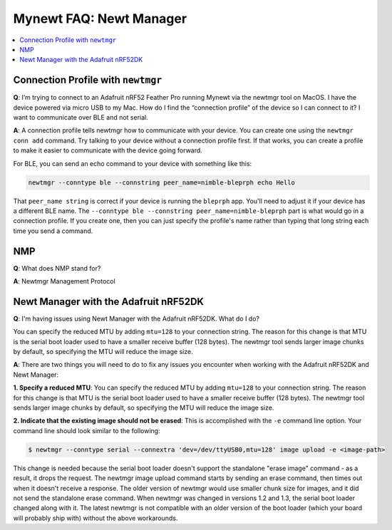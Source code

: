 Mynewt FAQ: Newt Manager
========================

.. contents::
  :local:
  :depth: 1

Connection Profile with ``newtmgr``
-----------------------------------

**Q**: I’m trying to connect to an Adafruit nRF52 Feather Pro running Mynewt via the newtmgr tool on MacOS.  
I have the device powered via micro USB to my Mac.  How do I find the “connection profile” of the device so 
I can connect to it? I want to communicate over BLE and not serial. 

**A**: A connection profile tells newtmgr how to communicate with your device. You can create one using the 
``newtmgr conn add`` command. Try talking to your device without a connection profile first. If that works, 
you can create a profile to make it easier to communicate with the device going forward.

For BLE, you can send an echo command to your device with something like this:

.. code-block:: console 

  newtmgr --conntype ble --connstring peer_name=nimble-bleprph echo Hello

That ``peer_name string`` is correct if your device is running the ``bleprph`` app.  You'll need to adjust 
it if your device has a different BLE name. The ``--conntype ble --connstring peer_name=nimble-bleprph`` part 
is what would go in a connection profile. If you create one, then you can just specify the profile's name rather 
than typing that long string each time you send a command.

NMP
---

**Q**: What does NMP stand for?

**A**: Newtmgr Management Protocol

Newt Manager with the Adafruit nRF52DK
--------------------------------------

**Q**: I'm having issues using Newt Manager with the Adafruit nRF52DK. What do I do?

You can specify the reduced MTU by adding ``mtu=128`` to your connection string. The reason for this change is that 
MTU is the serial boot loader used to have a smaller receive buffer (128 bytes). The newtmgr tool sends larger image 
chunks by default, so specifying the MTU will reduce the image size. 

**A**: There are two things you will need to do to fix any issues you encounter when working with the Adafruit nRF52DK and Newt Manager:

**1. Specify a reduced MTU**:
You can specify the reduced MTU by adding ``mtu=128`` to your connection string. The reason for this change is that 
MTU is the serial boot loader used to have a smaller receive buffer (128 bytes). The newtmgr tool sends larger image 
chunks by default, so specifying the MTU will reduce the image size. 

**2. Indicate that the existing image should not be erased**:
This is accomplished with the ``-e`` command line option. Your command line should look similar to the following:
   
.. code-block:: console

  $ newtmgr --conntype serial --connextra 'dev=/dev/ttyUSB0,mtu=128' image upload -e <image-path>
   
This change is needed because the serial boot loader doesn't support the standalone "erase image" command - as a result, 
it drops the request. The newtmgr image upload command starts by sending an erase command, then times out when it doesn't 
receive a response. The older version of newtmgr would use smaller chunk size for images, and it did not send the standalone 
erase command. When newtmgr was changed in versions 1.2 and 1.3, the serial boot loader changed along with it. The latest 
newtmgr is not compatible with an older version of the boot loader (which your board will probably ship with) without the 
above workarounds.